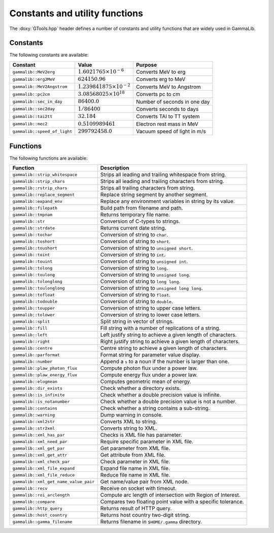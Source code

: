 Constants and utility functions
~~~~~~~~~~~~~~~~~~~~~~~~~~~~~~~

The :doxy:`GTools.hpp` header defines a number of constants and utility 
functions that are widely used in GammaLib.

Constants
^^^^^^^^^

The following constants are available:

============================ ================================= =======
Constant                     Value                             Purpose
============================ ================================= =======
``gammalib::MeV2erg``        :math:`1.6021765 \times 10^{-6}`  Converts MeV to erg
``gammalib::erg2MeV``        :math:`624150.96`                 Converts erg to MeV
``gammalib::MeV2Angstrom``   :math:`1.239841875\times 10^{-2}` Converts MeV to Angstrom
``gammalib::pc2cm``          :math:`3.08568025 \times 10^{18}` Converts pc to cm
``gammalib::sec_in_day``     :math:`86400.0`                   Number of seconds in one day
``gammalib::sec2day``        :math:`1/86400`                   Converts seconds to days
``gammalib::tai2tt``         :math:`32.184`                    Converts TAI to TT system
``gammalib::mec2``           :math:`0.5109989461`              Electron rest mass in MeV
``gammalib::speed_of_light`` :math:`299792458.0`               Vacuum speed of light in m/s
============================ ================================= =======


Functions
^^^^^^^^^

The following functions are available:

===================================== ===========
Function                              Description
===================================== ===========
``gammalib::strip_whitespace``        Strips all leading and trailing whitespace from string.
``gammalib::strip_chars``             Strips all leading and trailing characters from string.
``gammalib::rstrip_chars``            Strips all trailing characters from string.
``gammalib::replace_segment``         Replace string segment by another segment.
``gammalib::expand_env``              Replace any environment variables in string by its value.
``gammalib::filepath``                Build path from filename and path.
``gammalib::tmpnam``                  Returns temporary file name.
``gammalib::str``                     Conversion of C-types to strings.
``gammalib::strdate``                 Returns current date string.
``gammalib::tochar``                  Conversion of string to ``char``.
``gammalib::toshort``                 Conversion of string to ``short``.
``gammalib::toushort``                Conversion of string to ``unsigned short``.
``gammalib::toint``                   Conversion of string to ``int``.
``gammalib::touint``                  Conversion of string to ``unsigned int``.
``gammalib::tolong``                  Conversion of string to ``long``.
``gammalib::toulong``                 Conversion of string to ``unsigned long``.
``gammalib::tolonglong``              Conversion of string to ``long long``.
``gammalib::toulonglong``             Conversion of string to ``unsigned long long``.
``gammalib::tofloat``                 Conversion of string to ``float``.
``gammalib::todouble``                Conversion of string to ``double``.
``gammalib::toupper``                 Conversion of string to upper case letters.
``gammalib::tolower``                 Conversion of string to lower case letters.
``gammalib::split``                   Split string in vector of strings.
``gammalib::fill``                    Fill string with a number of replications of a string.
``gammalib::left``                    Left justify string to achieve a given length of characters.
``gammalib::right``                   Right justify string to achieve a given length of characters.
``gammalib::centre``                  Centre string to achieve a given length of characters.
``gammalib::parformat``               Format string for parameter value display.
``gammalib::number``                  Append a ``s`` to a noun if the number is larger than one.
``gammalib::plaw_photon_flux``        Compute photon flux under a power law.
``gammalib::plaw_energy_flux``        Compute energy flux under a power law.
``gammalib::elogmean``                Computes geometric mean of energy.
``gammalib::dir_exists``              Check whether a directory exists.
``gammalib::is_infinite``             Check whether a double precision value is infinite.
``gammalib::is_notanumber``           Check whether a double precision value is not a number.
``gammalib::contains``                Check whether a string contains a sub-string.
``gammalib::warning``                 Dump warning in console.
``gammalib::xml2str``                 Converts XML to string.
``gammalib::str2xml``                 Converts string to XML.
``gammalib::xml_has_par``             Checks is XML file has parameter.
``gammalib::xml_need_par``            Require specific parameter in XML file.
``gammalib::xml_get_par``             Get parameter from XML file.
``gammalib::xml_get_attr``            Get attribute from XML file.
``gammalib::xml_check_par``           Check parameter in XML file.
``gammalib::xml_file_expand``         Expand file name in XML file.
``gammalib::xml_file_reduce``         Reduce file name in XML file.
``gammalib::xml_get_name_value_pair`` Get name/value pair from XML node.
``gammalib::recv``                    Receive on socket with timeout.
``gammalib::roi_arclength``           Compute arc length of intersection with Region of Interest.
``gammalib::compare``                 Compares two floating point value with a specific tolerance.
``gammalib::http_query``              Returns result of HTTP query.
``gammalib::host_country``            Returns host country two-digit string.
``gammalib::gamma_filename``          Returns filename in ``$HOME/.gamma`` directory.
===================================== ===========
